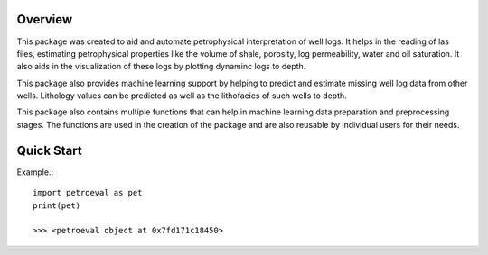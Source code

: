 Overview
========

This package was created to aid and automate petrophysical interpretation
of well logs. It helps in the reading of las files, estimating petrophysical 
properties like the volume of shale, porosity, log permeability, water and 
oil saturation. It also aids in the visualization of these logs by plotting 
dynaminc logs to depth.

This package also provides machine learning support by helping to predict 
and estimate missing well log data from other wells. Lithology values can be predicted 
as well as the lithofacies of such wells to depth.

This package also contains multiple functions that can help in machine learning 
data preparation and preprocessing stages. The functions are used in the creation 
of the package and are also reusable by individual users for their needs.

Quick Start
============

Example.::

   import petroeval as pet
   print(pet)

   >>> <petroeval object at 0x7fd171c18450>